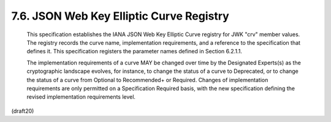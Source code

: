 7.6. JSON Web Key Elliptic Curve Registry
----------------------------------------------------


   This specification establishes the IANA JSON Web Key Elliptic Curve
   registry for JWK "crv" member values.  The registry records the curve
   name, implementation requirements, and a reference to the
   specification that defines it.  This specification registers the
   parameter names defined in Section 6.2.1.1.

   The implementation requirements of a curve MAY be changed over time
   by the Designated Experts(s) as the cryptographic landscape evolves,
   for instance, to change the status of a curve to Deprecated, or to
   change the status of a curve from Optional to Recommended+ or
   Required.  Changes of implementation requirements are only permitted
   on a Specification Required basis, with the new specification
   defining the revised implementation requirements level.

(draft20)
